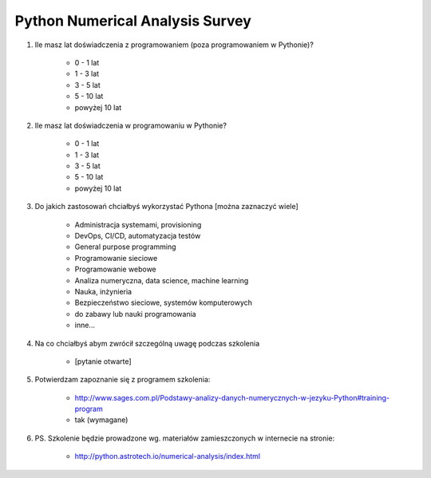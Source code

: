 ********************************
Python Numerical Analysis Survey
********************************


#. Ile masz lat doświadczenia z programowaniem (poza programowaniem w Pythonie)?

    - 0 - 1 lat
    - 1 - 3 lat
    - 3 - 5 lat
    - 5 - 10 lat
    - powyżej 10 lat

#. Ile masz lat doświadczenia w programowaniu w Pythonie?

    - 0 - 1 lat
    - 1 - 3 lat
    - 3 - 5 lat
    - 5 - 10 lat
    - powyżej 10 lat

#. Do jakich zastosowań chciałbyś wykorzystać Pythona [można zaznaczyć wiele]

    - Administracja systemami, provisioning
    - DevOps, CI/CD, automatyzacja testów
    - General purpose programming
    - Programowanie sieciowe
    - Programowanie webowe
    - Analiza numeryczna, data science, machine learning
    - Nauka, inżynieria
    - Bezpieczeństwo sieciowe, systemów komputerowych
    - do zabawy lub nauki programowania
    - inne...

#. Na co chciałbyś abym zwrócił szczególną uwagę podczas szkolenia

    - [pytanie otwarte]

#. Potwierdzam zapoznanie się z programem szkolenia:

    - http://www.sages.com.pl/Podstawy-analizy-danych-numerycznych-w-jezyku-Python#training-program
    - tak (wymagane)

#. PS. Szkolenie będzie prowadzone wg. materiałów zamieszczonych w internecie na stronie:

    - http://python.astrotech.io/numerical-analysis/index.html

